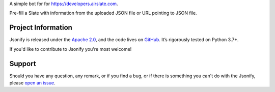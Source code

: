.. raw:: html

    <h1 align="center">Jsonify</h1>

.. teaser-begin

A simple bot for for `<https://developers.airslate.com>`_.

Pre-fill a Slate with information from the uploaded JSON file or URL pointing
to JSON file.

.. teaser-end

.. -project-information-

Project Information
===================

Jsonify is released under the `Apache 2.0 <https://choosealicense.com/licenses/apache-2.0/>`_,
and the code lives on `GitHub <https://github.com/sergeyklay/jsonify>`_.
It’s rigorously tested on Python 3.7+.

If you'd like to contribute to Jsonify you're most welcome!

.. -support-

Support
=======

Should you have any question, any remark, or if you find a bug, or if there is
something you can't do with the Jsonify, please
`open an issue <https://github.com/sergeyklay/jsonify/issues>`_.

